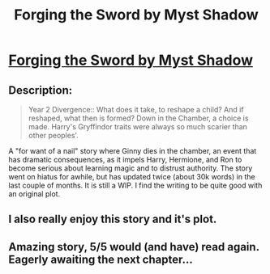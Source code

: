 #+TITLE: Forging the Sword by Myst Shadow

* [[http://www.fanfiction.net/s/3557725/1/Forging-the-Sword][Forging the Sword by Myst Shadow]]
:PROPERTIES:
:Author: __Pers
:Score: 12
:DateUnix: 1374933801.0
:DateShort: 2013-Jul-27
:END:

** Description:

#+begin_quote
  Year 2 Divergence:: What does it take, to reshape a child? And if reshaped, what then is formed? Down in the Chamber, a choice is made. Harry's Gryffindor traits were always so much scarier than other peoples'.
#+end_quote

A "for want of a nail" story where Ginny dies in the chamber, an event that has dramatic consequences, as it impels Harry, Hermione, and Ron to become serious about learning magic and to distrust authority. The story went on hiatus for awhile, but has updated twice (about 30k words) in the last couple of months. It is still a WIP. I find the writing to be quite good with an original plot.
:PROPERTIES:
:Author: __Pers
:Score: 4
:DateUnix: 1374934131.0
:DateShort: 2013-Jul-27
:END:


** I also really enjoy this story and it's plot.
:PROPERTIES:
:Author: aicidash
:Score: 4
:DateUnix: 1374973446.0
:DateShort: 2013-Jul-28
:END:


** Amazing story, 5/5 would (and have) read again. Eagerly awaiting the next chapter...
:PROPERTIES:
:Author: Hard_Avid_Sir
:Score: 1
:DateUnix: 1376441074.0
:DateShort: 2013-Aug-14
:END:
